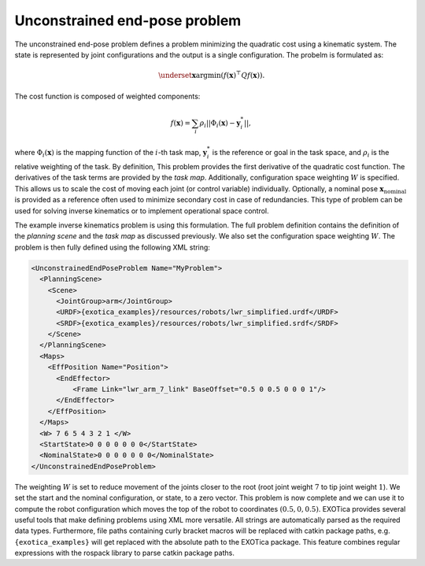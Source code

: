 ..  _unconstrained_end_pose_problem:

Unconstrained end-pose problem
==============================

The unconstrained end-pose problem defines a problem minimizing the quadratic cost using a kinematic system. The state is represented by joint configurations and the output is a single configuration. The probelm is formulated as:

.. math::

    \underset{\boldsymbol{x}}{\text{argmin}} (f(\boldsymbol{x})^\top Q f(\boldsymbol{x})).

The cost function is composed of weighted components:

.. math::

    f(\boldsymbol{x})=\sum_i \rho_i||\Phi_i(\boldsymbol{x})-\boldsymbol{y}^*_i||,

where :math:`\Phi_i(\boldsymbol{x})` is the mapping function of the :math:`i`-th task map, :math:`\boldsymbol{y}^*_i` is the reference or goal in the task space, and :math:`\rho_i` is the relative weighting of the task. By definition, This problem provides the first derivative of the quadratic cost function. The derivatives of the task terms are provided by the `task map`. Additionally, configuration space weighting :math:`W` is specified. This allows us to scale the cost of moving each joint (or control variable) individually. Optionally, a nominal pose :math:`\boldsymbol{x}_\text{nominal}` is provided as a reference often used to minimize secondary cost in case of redundancies.
This type of problem can be used for solving inverse kinematics or to implement operational space control.

The example inverse kinematics problem is using this formulation. The full problem definition contains the definition of the `planning scene` and the `task map` as discussed previously. We also set the configuration space weighting :math:`W`. The problem is then fully defined using the following XML string:

.. code-block:: xml

  <UnconstrainedEndPoseProblem Name="MyProblem">
    <PlanningScene>
      <Scene>
        <JointGroup>arm</JointGroup>
        <URDF>{exotica_examples}/resources/robots/lwr_simplified.urdf</URDF>
        <SRDF>{exotica_examples}/resources/robots/lwr_simplified.srdf</SRDF>
      </Scene>
    </PlanningScene>
    <Maps>
      <EffPosition Name="Position">
        <EndEffector>
            <Frame Link="lwr_arm_7_link" BaseOffset="0.5 0 0.5 0 0 0 1"/>
        </EndEffector>
      </EffPosition>
    </Maps>
    <W> 7 6 5 4 3 2 1 </W>
    <StartState>0 0 0 0 0 0 0</StartState>
    <NominalState>0 0 0 0 0 0 0</NominalState>
  </UnconstrainedEndPoseProblem>

The weighting :math:`W` is set to reduce movement of the joints closer to the root (root joint weight :math:`7` to tip joint weight :math:`1`). We set the start and the nominal configuration, or state, to a zero vector. This problem is now complete and we can use it to compute the robot configuration which moves the top of the robot to coordinates :math:`(0.5, 0, 0.5)`. EXOTica provides several useful tools that make defining problems using XML more versatile. All strings are automatically parsed as the required data types. Furthermore, file paths containing curly bracket macros will be replaced with catkin package paths, e.g. ``{exotica_examples}`` will get replaced with the absolute path to the EXOTica package. This feature combines regular expressions with the rospack library to parse catkin package paths.
